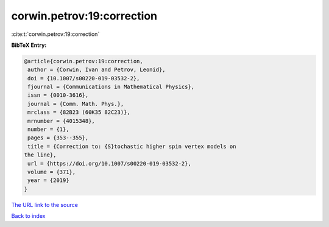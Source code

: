 corwin.petrov:19:correction
===========================

:cite:t:`corwin.petrov:19:correction`

**BibTeX Entry:**

.. code-block:: bibtex

   @article{corwin.petrov:19:correction,
    author = {Corwin, Ivan and Petrov, Leonid},
    doi = {10.1007/s00220-019-03532-2},
    fjournal = {Communications in Mathematical Physics},
    issn = {0010-3616},
    journal = {Comm. Math. Phys.},
    mrclass = {82B23 (60K35 82C23)},
    mrnumber = {4015348},
    number = {1},
    pages = {353--355},
    title = {Correction to: {S}tochastic higher spin vertex models on
   the line},
    url = {https://doi.org/10.1007/s00220-019-03532-2},
    volume = {371},
    year = {2019}
   }

`The URL link to the source <ttps://doi.org/10.1007/s00220-019-03532-2}>`__


`Back to index <../By-Cite-Keys.html>`__
